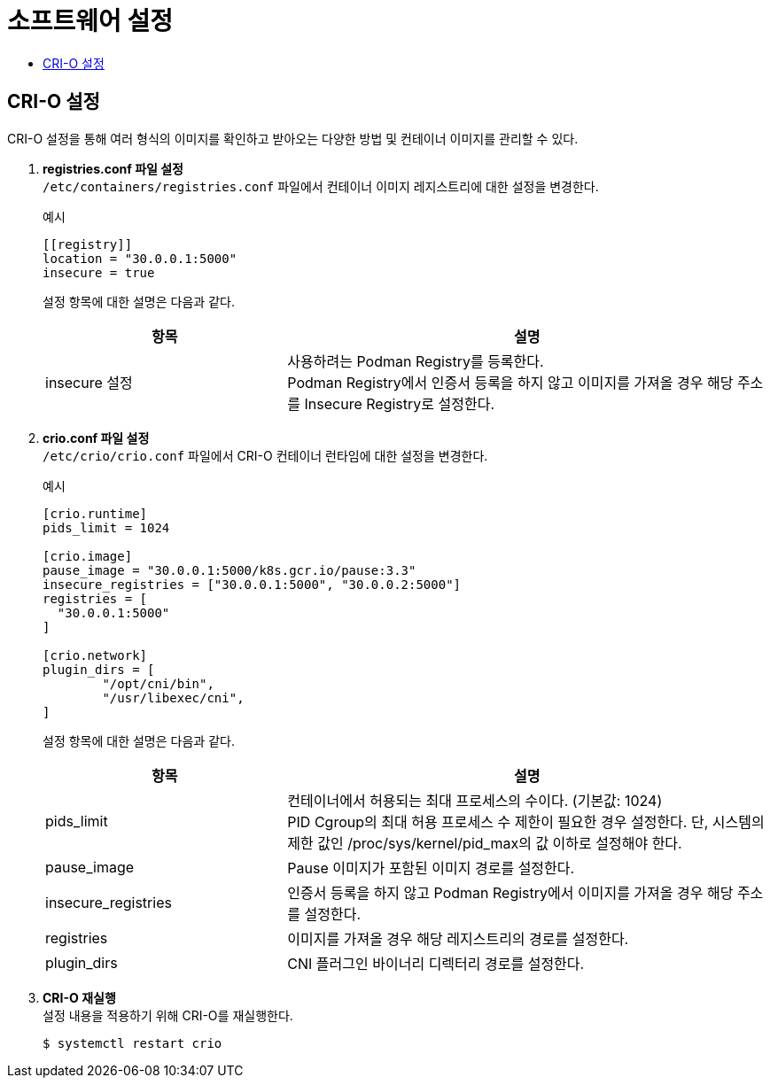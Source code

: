 = 소프트웨어 설정
:toc:
:toc-title:

== CRI-O 설정
CRI-O 설정을 통해 여러 형식의 이미지를 확인하고 받아오는 다양한 방법 및 컨테이너 이미지를 관리할 수 있다.

. *registries.conf 파일 설정* +
`/etc/containers/registries.conf` 파일에서 컨테이너 이미지 레지스트리에 대한 설정을 변경한다.
+
.예시
----
[[registry]]
location = "30.0.0.1:5000"
insecure = true
----
+
설정 항목에 대한 설명은 다음과 같다.
+
[width="100%",options="header", cols="1,2"]
|====================
|항목|설명
|insecure 설정|사용하려는 Podman Registry를 등록한다. +
Podman Registry에서 인증서 등록을 하지 않고 이미지를 가져올 경우 해당 주소를 Insecure Registry로 설정한다.
|====================

. *crio.conf 파일 설정* +
`/etc/crio/crio.conf` 파일에서 CRI-O 컨테이너 런타임에 대한 설정을 변경한다.
+
.예시
----
[crio.runtime]
pids_limit = 1024

[crio.image]
pause_image = "30.0.0.1:5000/k8s.gcr.io/pause:3.3"
insecure_registries = ["30.0.0.1:5000", "30.0.0.2:5000"]
registries = [
  "30.0.0.1:5000"
]

[crio.network]
plugin_dirs = [
        "/opt/cni/bin",
        "/usr/libexec/cni",
]
----
+
설정 항목에 대한 설명은 다음과 같다.
+
[width="100%",options="header", cols="1,2"]
|====================
|항목|설명
|pids_limit|컨테이너에서 허용되는 최대 프로세스의 수이다. (기본값: 1024) +
PID Cgroup의 최대 허용 프로세스 수 제한이 필요한 경우 설정한다. 단, 시스템의 제한 값인 /proc/sys/kernel/pid_max의 값 이하로 설정해야 한다.
|pause_image|Pause 이미지가 포함된 이미지 경로를 설정한다.
|insecure_registries|인증서 등록을 하지 않고 Podman Registry에서 이미지를 가져올 경우 해당 주소를 설정한다.
|registries|이미지를 가져올 경우 해당 레지스트리의 경로를 설정한다.
|plugin_dirs|CNI 플러그인 바이너리 디렉터리 경로를 설정한다.
|====================

. *CRI-O 재실행* +
설정 내용을 적용하기 위해 CRI-O를 재실행한다.
+
----
$ systemctl restart crio
----

